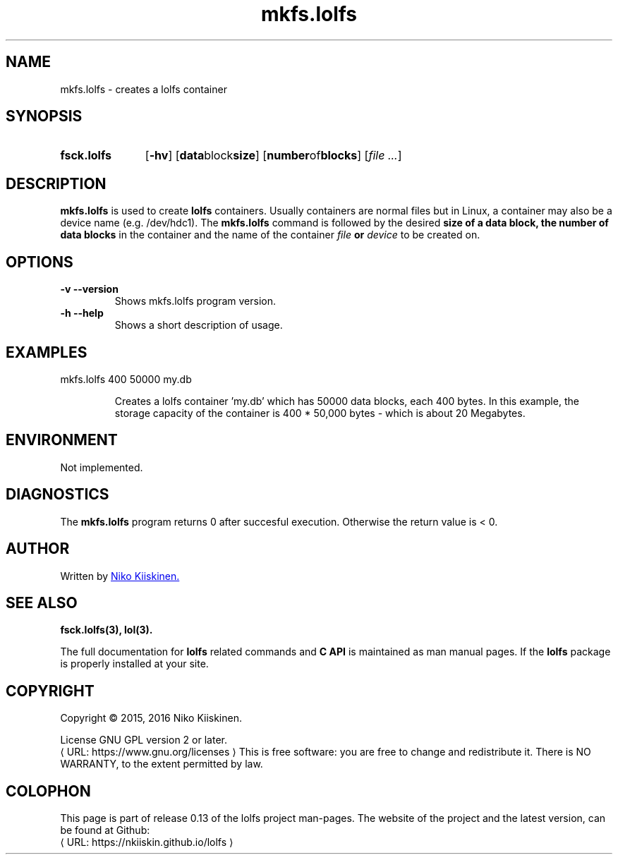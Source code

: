 .\" Copyright (c) 2016, Niko Kiiskinen
.\"
.\" %%%LICENSE_START(GPLv2+_DOC_FULL)
.\" This is free documentation; you can redistribute it and/or
.\" modify it under the terms of the GNU General Public License as
.\" published by the Free Software Foundation; either version 2 of
.\" the License, or (at your option) any later version.
.\"
.\" The GNU General Public License's references to "object code"
.\" and "executables" are to be interpreted as the output of any
.\" document formatting or typesetting system, including
.\" intermediate and printed output.
.\"
.\" This manual is distributed in the hope that it will be useful,
.\" but WITHOUT ANY WARRANTY; without even the implied warranty of
.\" MERCHANTABILITY or FITNESS FOR A PARTICULAR PURPOSE.  See the
.\" GNU General Public License for more details.
.\"
.\" You should have received a copy of the GNU General Public
.\" License along with this manual; if not, see
.\" <http://www.gnu.org/licenses/>.
.\" %%%LICENSE_END
.\"
.\"     @(#)mkfs.lolfs.3 0.13 2016/12/17
.\"
.\" Modified, niko, 2016-12-17
.\"
.de URL
\\$2 \(laURL: \\$1 \(ra\\$3
..
.if \n[.g] .mso www.tmac
.TH "mkfs.lolfs" "3" "17 December 2016" "LOLFS v0.13" "Lolfs Package Manual"
.SH "NAME"
mkfs.lolfs \- creates a lolfs container
.SH "SYNOPSIS"
.SY fsck.lolfs
.OP \-hv
.OP "data block size"
.OP "number of blocks"
.RI [ file
.IR .\|.\|. ]
.YS
.SH "DESCRIPTION"
.B mkfs.lolfs
is used to create
.B lolfs
containers. Usually containers are normal files but in Linux,
a container may also be a device name (e.g. /dev/hdc1).
The
.B mkfs.lolfs
command is followed by the desired
.B size of a data block, the
.B number of data blocks
in the container
and the name of the container
.B \fIfile\fP or \fIdevice\fP
to be created on.
.SH "OPTIONS"
.TP
.B \-v \-\-version
Shows mkfs.lolfs program version.
.TP
.B \-h \-\-help
Shows a short description of usage.
.SH "EXAMPLES"
.TP
mkfs.lolfs 400 50000 my.db
.IP
Creates a lolfs container 'my.db' which has 50000 data blocks,
each 400 bytes. In this example, the storage capacity of the
container is 400 * 50,000 bytes \- which is about 20 Megabytes.
.SH "ENVIRONMENT"
Not implemented.
.SH "DIAGNOSTICS"
The
.B mkfs.lolfs
program returns 0 after succesful execution.
Otherwise the return value is < 0.
.SH "AUTHOR"
Written by
.MT nkiiskin@\:yahoo.com
Niko Kiiskinen.
.ME
.SH "SEE ALSO"
.BR fsck.lolfs(3),
.BR lol(3).
.PP
The full documentation for
.B lolfs
related commands and
.B
C API
is maintained as man manual pages. If the
.B lolfs
package is properly installed at your site.
.SH "COPYRIGHT"
Copyright \(co 2015, 2016 Niko Kiiskinen.
.BR
.PP
License GNU GPL version 2 or later.
.URL https://\:www.gnu.org/\:licenses
.BR
This is free software: you are free to change and redistribute it.
There is NO WARRANTY, to the extent permitted by law.
.SH "COLOPHON"
This page is part of release 0.13 of the lolfs project
man-pages. The website of the project and the latest version,
can be found at Github:
.URL https://\:nkiiskin.github.io/\:lolfs
